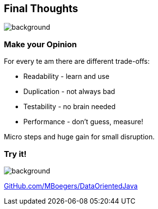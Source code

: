 == Final Thoughts
image::images/collage-aus-wolkenfoermigen-koepfen.jpg[background,size=cover]

=== Make your Opinion
For every te am there are different trade-offs:

* Readability - learn and use
* Duplication - not always bad
* Testability - no brain needed
* Performance - don't guess, measure!

[%step]
--
Micro steps and huge gain for small disruption.
--

=== Try it!
image::images/github_dop-java.png[background,size=cover]

https://github.com/MBoegers/DataOrientedJava[GitHub.com/MBoegers/DataOrientedJava]

// === Readability
// patterns are great
// switch is great
// big patterns get clumsy and messy

// === Duplication
// at the start feels like that
// get may contribute to readability
// contributes the no inference, if readability is needed -> new method based on inference

// === Performance
// "measure dont guess" - any performance expert

// === Testability
// huge plus
// easy to do with basics
// 100% is possible because of few to no edge cases
